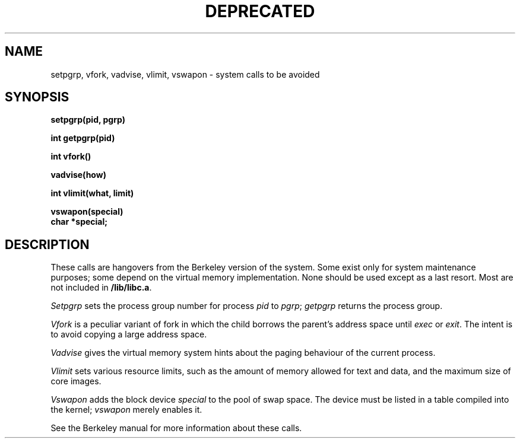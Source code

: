 .TH DEPRECATED 2
.SH NAME
setpgrp, vfork, vadvise, vlimit, vswapon \- system calls to be avoided
.SH SYNOPSIS
.B setpgrp(pid, pgrp)
.sp
.B int getpgrp(pid)
.sp
.B int vfork()
.sp
.B vadvise(how)
.sp
.B int vlimit(what, limit)
.sp
.B vswapon(special)
.br
.B char *special;
.SH DESCRIPTION
These calls are hangovers from the Berkeley version of the system.
Some exist only for system maintenance purposes;
some depend on the virtual memory implementation.
None should be used except as a last resort.
Most are not included in
.BR /lib/libc.a .
.PP
.I Setpgrp
sets the process group number
for process
.I pid
to
.IR pgrp ;
.I getpgrp
returns the process group.
.PP
.I Vfork
is a peculiar variant of fork
in which the child borrows the parent's address space
until
.I exec
or
.IR exit .
The intent is to avoid copying a large address space.
.PP
.I Vadvise
gives the virtual memory system
hints about the paging behaviour
of the current process.
.PP
.I Vlimit
sets various resource limits,
such as the amount of memory allowed for text and data,
and the maximum size of core images.
.PP
.I Vswapon
adds
the block device
.I special
to the pool of swap space.
The device must be listed in a table
compiled into the kernel;
.I vswapon
merely enables it.
.PP
See the Berkeley manual for more information about these calls.
